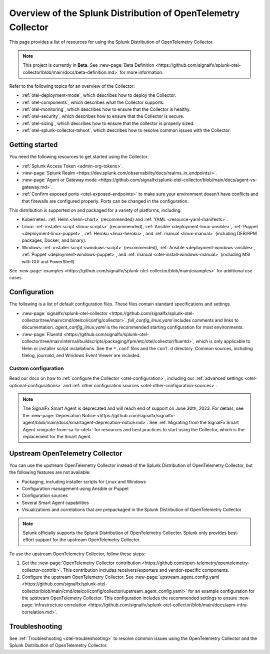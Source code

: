 .. _opentelemetry-resources:

*********************************************************************************
Overview of the Splunk Distribution of OpenTelemetry Collector
*********************************************************************************

.. meta::
   :description: Resources for using the Splunk Distribution of OpenTelemetry Collector: Architecture, Components, Monitoring, Security, Troubleshooting.

This page provides a list of resources for using the Splunk Distribution of OpenTelemetry Collector. 

.. note::

   This project is currently in **Beta**. See :new-page:`Beta Definition <https://github.com/signalfx/splunk-otel-collector/blob/main/docs/beta-definition.md>` for more information.

Refer to the following topics for an overview of the Collector:

- :ref:`otel-deployment-mode`, which describes how to deploy the Collector.
- :ref:`otel-components`, which describes what the Collector supports.
- :ref:`otel-monitoring`, which describes how to ensure that the Collector is healthy.
- :ref:`otel-security`, which describes how to ensure that the Collector is secure.
- :ref:`otel-sizing`, which describes how to ensure that the collector is properly sized.
- :ref:`otel-splunk-collector-tshoot`, which describes how to resolve common issues with the Collector.

Getting started
====================

You need the following resources to get started using the Collector:

- :ref:`Splunk Access Token <admin-org-tokens>`.
- :new-page:`Splunk Realm <https://dev.splunk.com/observability/docs/realms_in_endpoints/>`.
- :new-page:`Agent or Gateway mode <https://github.com/signalfx/splunk-otel-collector/blob/main/docs/agent-vs-gateway.md>`.
- :ref:`Confirm exposed ports <otel-exposed-endpoints>` to make sure your environment doesn't have conflicts and that firewalls are configured properly. Ports can be changed in the configuration.

This distribution is supported on and packaged for a variety of platforms, including:

- Kubernetes: :ref:`Helm <helm-chart>` (recommended) and :ref:`YAML <resource-yaml-manifests>`.
- Linux: :ref:`installer script <linux-scripts>` (recommended), :ref:`Ansible <deployment-linux-ansible>`, :ref:`Puppet <deployment-linux-puppet>`, :ref:`Heroku <linux-heroku>`, and :ref:`manual <linux-manual>` (including DEB/RPM packages, Docker, and binary).
- Windows: :ref:`installer script <windows-script>` (recommended), :ref:`Ansible <deployment-windows-ansible>`, :ref:`Puppet <deployment-windows-puppet>`, and :ref:`manual <otel-install-windows-manual>` (including MSI with GUI and PowerShell).

See :new-page:`examples <https://github.com/signalfx/splunk-otel-collector/blob/main/examples>` for additional use cases.

Configuration
============================

The following is a list of default configuration files. These files contain standard specifications and settings.

- :new-page:`signalfx/splunk-otel-collector <https://github.com/signalfx/splunk-otel-collector/tree/main/cmd/otelcol/config/collector>`. *full_config_linux.yaml* includes comments and links to documentation. *agent_config_linux.yaml* is the recommended starting configuration for most environments.

- :new-page:`Fluentd <https://github.com/signalfx/splunk-otel-collector/tree/main/internal/buildscripts/packaging/fpm/etc/otel/collector/fluentd>`, which is only applicable to Helm or installer script installations. See the ``*.conf`` files and the ``conf.d`` directory. Common sources, including filelog, journald, and Windows Event Viewer are included.

Custom configuration
----------------------------------------

Read our docs on how to :ref:`configure the Collector <otel-configuration>`, including our :ref:`advanced settings <otel-optional-configurations>` and :ref:`other configuration sources <otel-other-configuration-sources>`.

.. note::

   The SignalFx Smart Agent is deprecated and will reach end of support on June 30th, 2023. For details, see the :new-page:`Deprecation Notice <https://github.com/signalfx/signalfx-agent/blob/main/docs/smartagent-deprecation-notice.md>`. See :ref:`Migrating from the SignalFx Smart Agent <migrate-from-sa-to-otel>` for resources and best practices to start using the Collector, which is the replacement for the Smart Agent.

.. _using-upstream-otel:

Upstream OpenTelemetry Collector
=============================================

You can use the upstream OpenTelemetry Collector instead of the Splunk Distribution of OpenTelemetry Collector, but the following features are not available:

- Packaging, including installer scripts for Linux and Windows
- Configuration management using Ansible or Puppet
- Configuration sources
- Several Smart Agent capabilities
- Visualizations and correlations that are prepackaged in the Splunk Distribution of OpenTelemetry Collector

.. note::

   Splunk officially supports the Splunk Distribution of OpenTelemetry Collector. 
   Splunk only provides best-effort support for the upstream OpenTelemetry Collector.

To use the upstream OpenTelemetry Collector, follow these steps:

#. Get the :new-page:`OpenTelemetry Collector contribution <https://github.com/open-telemetry/opentelemetry-collector-contrib>`. This contribution includes receivers/exporters and vendor-specific components.

#. Configure the upstream OpenTelemetry Collector. See :new-page:`upstream_agent_config.yaml <https://github.com/signalfx/splunk-otel-collector/blob/main/cmd/otelcol/config/collector/upstream_agent_config.yaml>` for an example configuration for the upstream OpenTelemetry Collector. This configuration includes the recommended settings to ensure :new-page:`infrastructure correlation <https://github.com/signalfx/splunk-otel-collector/blob/main/docs/apm-infra-correlation.md>`.

Troubleshooting
=============================================

See :ref:`Troubleshooting <otel-troubleshooting>` to resolve common issues using the OpenTelemetry Collector and the Splunk Distribution of OpenTelemetry Collector.
